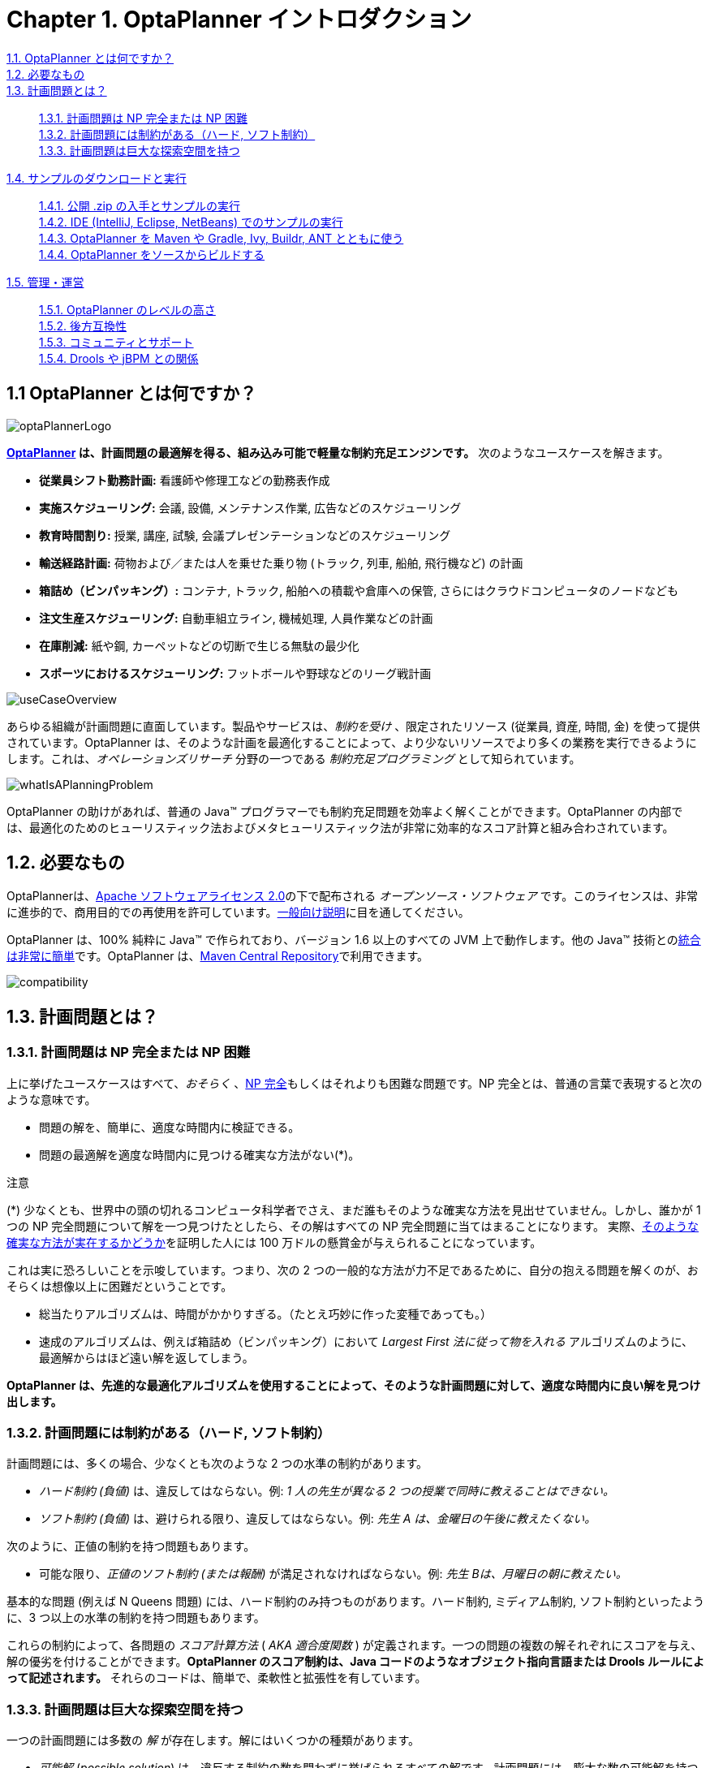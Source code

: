 = Chapter 1. OptaPlanner イントロダクション
:awestruct-description: Chapter 1. OptaPlanner イントロダクション
:awestruct-layout: localizedBase
:awestruct-lang: ja
:awestruct-priority: 1.0
:showtitle:



xref:whatIsOptaPlanner[1.1. OptaPlanner とは何ですか？]:: 
xref:requirements[1.2. 必要なもの]:: 
xref:whatIsAPlanningProblem[1.3. 計画問題とは？]:: 
xref:aPlanningProblemIsNPCompleteOrNPHard[1.3.1. 計画問題は NP 完全または NP 困難]::: 
xref:aPlanningProblemHasConstraints[1.3.2. 計画問題には制約がある（ハード, ソフト制約）]::: 
xref:aPlanningProblemHasAHugeSearchSpace[1.3.3. 計画問題は巨大な探索空間を持つ]::: 
xref:downloadAndRunTheExamples[1.4. サンプルのダウンロードと実行]:: 
xref:getTheReleaseZipAndRunTheExamples[1.4.1. 公開 .zip の入手とサンプルの実行]::: 
xref:runTheExamplesInAnIDE[1.4.2. IDE (IntelliJ, Eclipse, NetBeans) でのサンプルの実行]::: 
xref:useWithMavenGradleEtc[1.4.3. OptaPlanner を Maven や Gradle, Ivy, Buildr, ANT とともに使う]::: 
xref:buildFromSource[1.4.4. OptaPlanner をソースからビルドする]::: 
xref:governance[1.5. 管理・運営]:: 
xref:statusOfOptaPlanner[1.5.1. OptaPlanner のレベルの高さ]::: 
xref:backwardsCompatibility[1.5.2. 後方互換性]::: 
xref:communityAndSupport[1.5.3. コミュニティとサポート]::: 
xref:relationshipWithKie[1.5.4. Drools や jBPM との関係]::: 

[]
[[whatIsOptaPlanner]]
== 1.1 OptaPlanner とは何ですか？

image::http://docs.jboss.org/optaplanner/release/latest/optaplanner-docs/html_single/images/Chapter-Planner_introduction/optaPlannerLogo.png[]

*link:http://www.optaplanner.org/[OptaPlanner] は、計画問題の最適解を得る、組み込み可能で軽量な制約充足エンジンです。* 次のようなユースケースを解きます。
////
150907 by Takugo
Source: which optimizes planning problems
Interpreted as: which obtains optimized solutions for planning problems
“問題”を最適化するのではないから。
////

* *従業員シフト勤務計画:* 看護師や修理工などの勤務表作成
* *実施スケジューリング:* 会議, 設備, メンテナンス作業, 広告などのスケジューリング
* *教育時間割り:* 授業, 講座, 試験, 会議プレゼンテーションなどのスケジューリング
* *輸送経路計画:* 荷物および／または人を乗せた乗り物 (トラック, 列車, 船舶, 飛行機など) の計画
* *箱詰め（ビンパッキング）:* コンテナ, トラック, 船舶への積載や倉庫への保管, さらにはクラウドコンピュータのノードなども
* *注文生産スケジューリング:* 自動車組立ライン, 機械処理, 人員作業などの計画
* *在庫削減:* 紙や鋼, カーペットなどの切断で生じる無駄の最少化
* *スポーツにおけるスケジューリング:* フットボールや野球などのリーグ戦計画
////
150907 by Takugo
Source: planning football leagues, baseball leagues, ...
Interpreted as: planning the league games of football, baseball, ...
* *財務最適化:* 投資ポートフォリオの最適化, リスク分散など
////

image::http://docs.jboss.org/optaplanner/release/latest/optaplanner-docs/html_single/images/Chapter-Planner_introduction/useCaseOverview.png[]

あらゆる組織が計画問題に直面しています。製品やサービスは、_制約を受け_ 、限定されたリソース (従業員, 資産, 時間, 金) を使って提供されています。OptaPlanner は、そのような計画を最適化することによって、より少ないリソースでより多くの業務を実行できるようにします。これは、_オペレーションズリサーチ_ 分野の一つである _制約充足プログラミング_ として知られています。
////
150909 Takugo
Source: Constraint Satisfaction Programming
Should be corrected to: Constraint Programming = 制約プログラミング
////

image::http://docs.jboss.org/optaplanner/release/latest/optaplanner-docs/html_single/images/Chapter-Planner_introduction/whatIsAPlanningProblem.png[]

OptaPlanner の助けがあれば、普通の Java(TM) プログラマーでも制約充足問題を効率よく解くことができます。OptaPlanner の内部では、最適化のためのヒューリスティック法およびメタヒューリスティック法が非常に効率的なスコア計算と組み合わされています。



[[requirements]]
== 1.2. 必要なもの

OptaPlannerは、link:http://www.apache.org/licenses/LICENSE-2.0.html[Apache ソフトウェアライセンス 2.0]の下で配布される _オープンソース・ソフトウェア_ です。このライセンスは、非常に進歩的で、商用目的での再使用を許可しています。link:http://www.apache.org/foundation/license-faq.html#WhatDoesItMEAN[一般向け説明]に目を通してください。

OptaPlanner は、100% 純粋に Java(TM) で作られており、バージョン 1.6 以上のすべての JVM 上で動作します。他の Java(TM) 技術とのxref:integration[統合は非常に簡単]です。OptaPlanner は、xref:useWithMavenGradleEtc[Maven Central Repository]で利用できます。

image::http://docs.jboss.org/optaplanner/release/latest/optaplanner-docs/html_single/images/Chapter-Planner_introduction/compatibility.png[]



[[whatIsAPlanningProblem]]
== 1.3. 計画問題とは？

[[aPlanningProblemIsNPCompleteOrNPHard]]
=== 1.3.1. 計画問題は NP 完全または NP 困難

上に挙げたユースケースはすべて、_おそらく_ 、link:http://en.wikipedia.org/wiki/NP-complete[NP 完全]もしくはそれよりも困難な問題です。NP 完全とは、普通の言葉で表現すると次のような意味です。

* 問題の解を、簡単に、適度な時間内に検証できる。
* 問題の最適解を適度な時間内に見つける確実な方法がない(*)。

.注意
****
(*) 少なくとも、世界中の頭の切れるコンピュータ科学者でさえ、まだ誰もそのような確実な方法を見出せていません。しかし、誰かが 1 つの NP 完全問題について解を一つ見つけたとしたら、その解はすべての NP 完全問題に当てはまることになります。
実際、link:http://en.wikipedia.org/wiki/P_%3D_NP_problem[そのような確実な方法が実在するかどうか]を証明した人には 100 万ドルの懸賞金が与えられることになっています。
****

これは実に恐ろしいことを示唆しています。つまり、次の 2 つの一般的な方法が力不足であるために、自分の抱える問題を解くのが、おそらくは想像以上に困難だということです。

* 総当たりアルゴリズムは、時間がかかりすぎる。（たとえ巧妙に作った変種であっても。）
* 速成のアルゴリズムは、例えば箱詰め（ビンパッキング）において _Largest First 法に従って物を入れる_ アルゴリズムのように、最適解からはほど遠い解を返してしまう。

*OptaPlanner は、先進的な最適化アルゴリズムを使用することによって、そのような計画問題に対して、適度な時間内に良い解を見つけ出します。*



[[aPlanningProblemHasConstraints]]
=== 1.3.2. 計画問題には制約がある（ハード, ソフト制約）

計画問題には、多くの場合、少なくとも次のような 2 つの水準の制約があります。

* _ハード制約 (負値)_ は、違反してはならない。例: _1 人の先生が異なる 2 つの授業で同時に教えることはできない。_ 
* _ソフト制約 (負値)_ は、避けられる限り、違反してはならない。例: _先生 A は、金曜日の午後に教えたくない。_ 

次のように、正値の制約を持つ問題もあります。

* 可能な限り、_正値のソフト制約 (または報酬)_ が満足されなければならない。例: _先生 Bは、月曜日の朝に教えたい。_ 

基本的な問題 (例えば N Queens 問題) には、ハード制約のみ持つものがあります。ハード制約, ミディアム制約, ソフト制約といったように、3 つ以上の水準の制約を持つ問題もあります。

これらの制約によって、各問題の _スコア計算方法_ ( _AKA 適合度関数_ ) が定義されます。一つの問題の複数の解それぞれにスコアを与え、解の優劣を付けることができます。*OptaPlanner のスコア制約は、Java コードのようなオブジェクト指向言語または Drools ルールによって記述されます。* それらのコードは、簡単で、柔軟性と拡張性を有しています。
////
150909 Takugo
Source: AKA --- plain font
Correction assumed: AKA --- italic font
////



[[aPlanningProblemHasAHugeSearchSpace]]
=== 1.3.3. 計画問題は巨大な探索空間を持つ

一つの計画問題には多数の _解_ が存在します。解にはいくつかの種類があります。

* _可能解_ (_possible solution_) は、違反する制約の数を問わずに挙げられるすべての解です。計画問題には、膨大な数の可能解を持つ傾向があります。その解の多くに価値はありません。
////
150911 Takugo
Source: possible solution
Translation: 可能解
専門用語要確認
////
* _実行可能解_ (_feasible solution_) は、ハード制約 (負値) を一つも違反しない解です。実行可能解の数は、可能解の数と相関を持つ傾向にあります。実行可能解が存在しない場合もあります。すべての実行可能解は可能解です。
* _最適解_ (_optimal solution_) は、最高スコアを持つ解です。計画問題には、1 つから数個の最適解を持つ傾向があります。実行可能解が存在せず、最適解が実行可能でない場合であっても、少なくとも 1 つの最適解は必ず存在します。
* _最善解_ (_best solution found_) は、与えられた時間内での実行結果に見出される、最高スコアを持つ解です。見出された最善解は、実行可能である場合が多く、時間が十分に与えられる場合には最適解となります。
可能解の数は、(もしも正確に計算するとしたら、) たとえデータセットが小さくとも、直感に反して膨大になります。サンプルで確認できるように、ほとんどのケースで、既知の宇宙に存在する原子の数の最小値 (10^80^) よりもずっと多くの可能解があります。その最適解を確実に見つけられる方法が存在しないため、いかなる実行方法も、そのすべての可能解の部分集合だけを評価することしかできません。

OptaPlanner は、複数の最適化アルゴリズムを備えており、そのような膨大な数の可能解を効率的に処理します。ユースケース次第で、ある最適化アルゴリズムが他のものよりも良好な性能を示すことがありますが、そのことを事前に知ることは不可能です。*OptaPlanner なら、最適化アルゴリズムを簡単に切り換えられます。* XML またはコードの中のソルバ設定を数行書き替えるだけです。



[[downloadAndRunTheExamples]]
== 1.4. サンプルのダウンロードと実行

[[getTheReleaseZipAndRunTheExamples]]
=== 1.4.1. 公開 .zip の入手とサンプルの実行

今すぐやってみましょう。

{empty}1. link:http://www.optaplanner.org/[OptaPlanner ウェブサイト]から OptaPlanner の公開 .zip をダウンロードします。

{empty}2. 解凍します。

{empty}3. +*examples*+ ディレクトリを開き、スクリプトを実行します。

Linux または Mac:

// [source] //
----
$ cd examples
$ ./runExamples.sh
----

Windows:

// [source] //
----
$ cd examples
$ runExamples.bat
----

image::http://docs.jboss.org/optaplanner/release/6.2.0.Final/optaplanner-docs/html_single/images/Chapter-Planner_introduction/distributionZip.png[]

サンプル GUI アプリケーションが開きます。サンプルを一つ選択してください。

image::http://docs.jboss.org/optaplanner/release/6.2.0.Final/optaplanner-docs/html_single/images/Chapter-Planner_introduction/plannerExamplesAppScreenshot.png[]


.注意
****
OptaPlanner 自体は GUI に対して依存性を持ちません。OptaPlanner は、デスクトップ上とまったく同様に、サーバやモバイル JVM 上でも動作します。
****



[[runTheExamplesInAnIDE]]
=== 1.4.2. IDE (IntelliJ, Eclipse, NetBeans) でのサンプルの実行

自分の好みの IDE でサンプルを実行するには次のようにします。

{empty}1. IDE を設定します。
* IntelliJ IDEA と NetBeans では、+*examples/sources/pom.xml*+ を新しいプロジェクトとして開きます。そうするだけで、残りは Maven が統合してくれます。
* Eclipse では、ディレクトリ +*examples/sources*+ について新しいプロジェクトを開きます。
** ファイル +*examples/binaries/optaplanner-examples-_version_.jar*+ を除く、ディレクトリ +*bineries*+ および +*examples/binaries*+ に含まれるすべての jar をクラスパスに追加します。
** Java ソースディレクトリ +*src/main/java*+ と Java リソースディレクトリ +*src/main/resources*+ を追加します。
////
150911 Takugo
Source: 
Add all the jars to the classpath from the directory binaries and the directory examples/binaries
Interpreted as: 
Add all the jars in the directories binaries and examples/binaries to the classpath
////

{empty}2. Run 設定を作成します。
* メインクラス: +org.optaplanner.examples.app.OptaPlannerExamplesApp+
* VM パラメータ (オプション): +-Xmx512M -server+

{empty}3. この Run 設定を実行します。



[[useWithMavenGradleEtc]]
=== 1.4.3. OptaPlanner を Maven や Gradle, Ivy, Buildr, ANT とともに使う

OptaPlanner の jar は、link:http://search.maven.org/#search|ga|1|org.optaplanner[Maven Central Repository] でも利用できます。（link:https://repository.jboss.org/nexus/index.html#nexus-search;gav~org.optaplanner~~~~[JBoss Maven Repository] でも利用できます。）
////
150914 Takugo
Source: central maven repository
Translated: Maven Central Respository
////

Maven を使う場合は、以下のように、プロジェクトの +*pom.xml*+ で +optaplanner-core+ に依存性を追加してください。

----
    <dependency>
      <groupId>org.optaplanner</groupId>
      <artifactId>optaplanner-core</artifactId>
    </dependency>
----

これは、Gradle, Ivy, Buildr についても同様です。最新版は、link:http://search.maven.org/#search|ga|1|org.optaplanner[Maven Central Repository] で確認してください。

他の OptaPlanner モジュールも使用することになる可能性があるため、以下のように、Maven の +dependencyManagement+ で +optaplanner-bom+ をインポートすることを推奨します。こうしておくと、OptaPlanner のバージョン指定は一回だけで済みます。

----
  <dependencyManagement>
    <dependencies>
      <dependency>
        <groupId>org.optaplanner</groupId>
        <artifactId>optaplanner-bom</artifactId>
        <type>pom</type>
        <version>...</version>
        <scope>import</scope>
      </dependency>
      ...
    </dependencies>
  </dependencyManagement>
----

まだ (Ivy なしで) ANT を使用している場合は、ダウンロードした zip 内のディレクトリ +*binaries*+ にあるすべての jar を自分のクラスパスにコピーします。
////
150914 Takugo
Source: copy ... in your class path
Interpreted as: copy ... to your class path
////

.注意
****
ダウンロードした zip 内のディレクトリ +*binaries*+ には、+optaplanner-core+ が実際に使用するよりもはるかに多くの jar を含まれています。+optaplanner-benchmark+ など他のモジュールが使用する jar も含まれています。
////
150914 Takugo
Source: far more jars then
Corrected: far more jars than
////

Maven リポジトリの +*pom.xml*+ ファイルを確認し、(特定のバージョンのための) 特定のモジュールについて、最小の依存性セットを決めてください。
****



[[buildFromSource]]
=== 1.4.4. OptaPlanner をソースからビルドする

OptaPlanner をソースからビルドするのは簡単です。

{empty}1. link:https://help.github.com/articles/set-up-git/[Git を設定]し、GitHub からの +clone optaplanner+ を実行します。(または、link:https://github.com/droolsjbpm/optaplanner/zipball/master[zipball] をダウンロードします。)

----
$ git clone git@github.com:droolsjbpm/optaplanner.git optaplanner
...
----

.注意
****
GitHub アカウントを持っていない場合や、ローカルの Git インストール設定がそのアカウントでなされていない場合は、代わりに次のコマンドを使用して認証問題を回避してください。
----
$ git clone https://github.com/droolsjbpm/optaplanner.git optaplanner
...
----
****

{empty}2. link:http://maven.apache.org/[Maven] を使ってビルドします。

----
$ cd optaplanner
$ mvn clean install -DskipTests
...
----

.注意
****
Maven の初回は、jar をダウンロードする必要があるため、時間がかかるかもしれません。
****

{empty}3. サンプルを実行します。

----
$ cd optaplanner-examples
$ mvn exec:exec
...
----

{empty}4. 好みの IDE でソースを編集します。

{empty}5. オプション: Java プロファイラを使用します。



[[governance]]
== 1.5. 管理・運営

[[statusOfOptaPlanner]]
=== 1.5.1. OptaPlanner のレベルの高さ

OptaPlanner が持つ特長:

* *安定性*: ユニットごとのテスト, 統合環境でのテスト, ストレステストによって非常によくテストされている。
* *信頼性*: 世界中で、製品で使用されている。
* *スケーラビリティ*: サンプルの一つでは、50000 個の変数が扱われ、その 5000 個ごとに、複数の種類の制約とそれを満たす何億ものパターンが扱われている。
* *整備された文書*: 詳細な本マニュアルや多くのサンプルの一つを見てください。



[[backwardsCompatibility]]
=== 1.5.2. 後方互換性

OptaPlanner では、API と実装が分離されます。

* *パブリック API:* パッケージ名前空間 +*org.optaplanner.core.api*+ は、将来のリリースにおいて、100% の後方互換性を有します。
* *Impl クラス:* パッケージ名前空間 +*org.optaplanner.core.impl*+ にあるすべてのクラスには、後方互換性がありません。将来のリリースにおいて変更される可能性があります。link:https://github.com/droolsjbpm/optaplanner/blob/master/optaplanner-distribution/src/main/assembly/filtered-resources/UpgradeFromPreviousVersionRecipe.txt[UpgradeFromPreviousVersionRecipe.txt]と呼ばれるレシピには、新しいバージョンにアップグレードする場合の、各変更内容およびその変更にすばやく対処する方法が記述されています。
* *XML 設定:* XML ソルバ設定は、非パブリック API クラスを使用する必要のある要素を除くすべての要素について、後方互換性を有します。XML ソルバ設定は、パッケージ名前空間 +*org.optaplanner.core.config*+ にあるクラスによって定義されます。

.注意
****
本説明書では、impl クラスもいくつか扱われています。それら文書化された impl クラスは、(本説明書で実験的なものだと明記されない限り) 信頼性があり、安全に使用できます。ただし、それらは、確定的に記述するにはまだ時期尚早なものだと私たちは考えています。
////
150915 Takugo
Source: we're just not entirely comfortable yet to write their signatures in stone
Interpreted as: the impl classes are still subject to changes. 
////
****



[[communityAndSupport]]
=== 1.5.3. コミュニティとサポート

ニュースや記事は、link:http://www.optaplanner.org/blog/[私たちのブログ] や Google+ (link:https://plus.google.com/\+OptaPlannerOrg[OptaPlanner], link:https://plus.google.com/\+GeoffreyDeSmet[Geoffrey De Smet])、Twitter (link:https://twitter.com/OptaPlanner[OptaPlanner], link:https://twitter.com/GeoffreyDeSmet[Geoffrey De Smet]) で確認してください。*OptaPlanner が役に立った場合には、そのことについてブログに書いたり Twitter でつぶやいたりして、私たちをご支援ください！*

link:http://www.optaplanner.org/community/forum.html[私たちのコミュニティーの公開フォーラム]での質問やlink:https://issues.jboss.org/browse/PLANNER[課題トラッカー]でのバグ報告、機能要望を歓迎します。GitHub への pull 要求を大いに歓迎し、優先的に扱います！ご自身の改善をオープンソース化すれば、それに対して私たちが加える専門的なチェックやさらなる改良をご自身のために役立てることができます。

Red Hat は、中核となるチームを雇用する形で、OptaPlanner の展開を後援しています。企業向けのサポートやコンサルティングについては、link:http://www.optaplanner.org/community/product.html[BRMS および BPMS 製品] (含 OptaPlanner) を参照するか、link:http://www.redhat.com/en/about/contact/sales[Red Hat へお問い合わせ]ください。



[[relationshipWithKie]]
=== 1.5.4. Drools や jBPM との関係

OptaPlanner は、link:http://www.kiegroup.org/[KIE プロジェクト・グループ]の一部です。KIE グループは、link:http://www.drools.org/[Drools] ルールエンジンと link:http://www.jbpm.org/[jBPM] ワークフローエンジンとともに、定期的に (通常 1〜2 回/月) リリースされます。
////
150916 Takugo
Source: It releases regularly
Interpreted as: The KIE group is released regularly
////

image:http://docs.jboss.org/optaplanner/release/6.2.0.Final/optaplanner-docs/html_single/images/Chapter-Planner_introduction/kieFunctionalityOverview.png[]

Drools を用いたオプションの統合についてより多く知るには、link:http://docs.jboss.org/optaplanner/release/6.2.0.Final/optaplanner-docs/html_single/index.html#architectureOverview[構造の概要]を参照してください。




